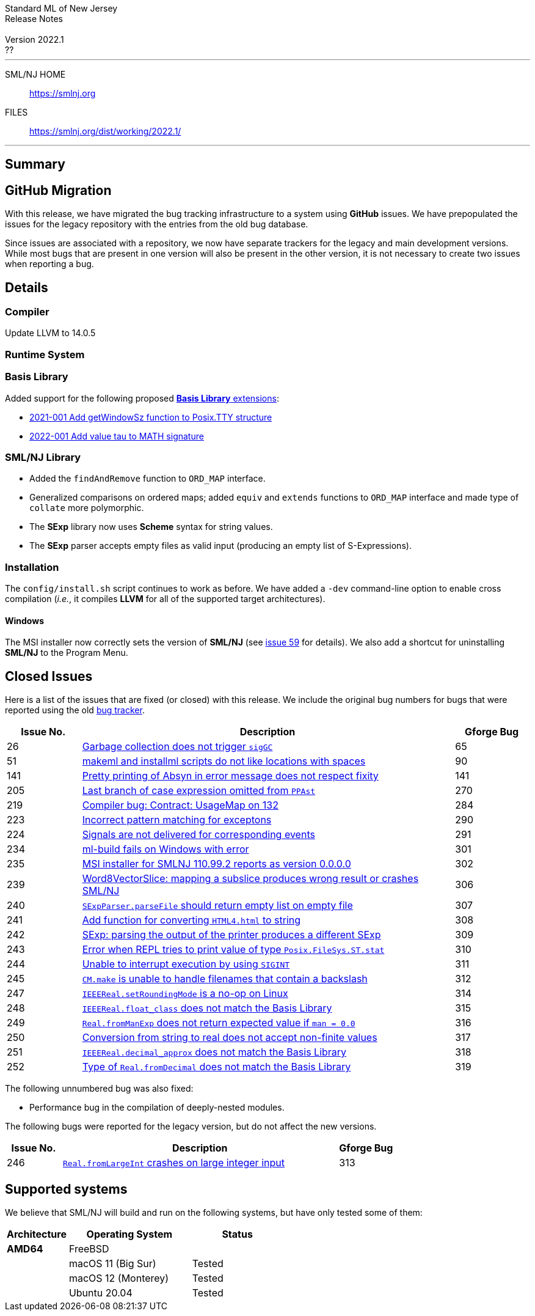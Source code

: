 // A template for creating release notes for a version
//
:version: 2022.1
:date: ??
:dist-dir: https://smlnj.org/dist/working/{version}/
:history: {dist-dir}HISTORY.html
:issue-base: https://github.com/smlnj/smlnj/issues
:release-notes: {dist-dir}{version}-README.html
:stem: latexmath
:source-highlighter: pygments
:stylesheet: release-notes.css
:notitle:

= Standard ML of New Jersey Release Notes

[subs=attributes]
++++
<div class="smlnj-banner">
  <span class="title"> Standard ML of New Jersey <br/> Release Notes </span>
  <br/> <br/>
  <span class="subtitle"> Version {version} <br/> {date} </span>
</div>
++++

''''''''
--
SML/NJ HOME::
  https://www.smlnj.org/index.html[[.tt]#https://smlnj.org#]
FILES::
  {dist-dir}index.html[[.tt]#{dist-dir}#]
--
''''''''

== Summary

== GitHub Migration

With this release, we have migrated the bug tracking infrastructure to a system using
**GitHub** issues.  We have prepopulated the issues for the legacy repository with
the entries from the old bug database.

Since issues are associated with a repository, we now have separate trackers for the
legacy and main development versions.  While most bugs that are present in one version
will also be present in the other version, it is not necessary to create two issues
when reporting a bug.

== Details

=== Compiler

Update LLVM to 14.0.5

=== Runtime System

=== Basis Library

Added support for the following proposed https://github.com/SMLFamily/BasisLibrary[**Basis
Library** extensions]:

--
  * https://github.com/SMLFamily/BasisLibrary/wiki/2021-001-Add-getWindowSz-function-to-Posix.TTY-structure[
    2021-001 Add getWindowSz function to Posix.TTY structure]

  * https://github.com/SMLFamily/BasisLibrary/wiki/2022-001-Add-value-tau-to-MATH-signature[
    2022-001 Add value tau to MATH signature]
--

=== SML/NJ Library

--
  * Added the `findAndRemove` function to `ORD_MAP` interface.
  * Generalized comparisons on ordered maps; added `equiv` and
    `extends` functions to `ORD_MAP` interface and made type of
    `collate` more polymorphic.
  * The *SExp* library now uses *Scheme* syntax for string values.
  * The *SExp* parser accepts empty files as valid input (producing
    an empty list of S-Expressions).
--

=== Installation

The `config/install.sh` script continues to work as before.  We have added a `-dev`
command-line option to enable cross compilation (__i.e.__, it compiles *LLVM*
for all of the supported target architectures).

==== Windows

The MSI installer now correctly sets the version of *SML/NJ* (see
https://github.com/smlnj/legacy/issues/59[issue 59] for details).
We also add a shortcut for uninstalling *SML/NJ* to the Program
Menu.

== Closed Issues

Here is a list of the issues that are fixed (or closed) with this release.
We include the original bug numbers for bugs that were reported using the
old https://smlnj-gforge.cs.uchicago.edu/projects/smlnj-bugs[bug tracker].

[.buglist,cols="^2,<10,^2",strips="none",options="header"]
|=======
| Issue No.
| Description
| Gforge Bug
| [.bugid]#26#
| {issue-base}/26[Garbage collection does not trigger `sigGC`]
| 65
| [.bugid]#51#
| {issue-base}/51[makeml and installml scripts do not like locations with spaces]
| 90
| [.bugid]#141#
| {issue-base}/141[Pretty printing of Absyn in error message does not respect fixity]
| 141
| [.bugid]#205#
| {issue-base}/205[Last branch of case expression omitted from `PPAst`]
| 270
| [.bugid]#219#
| {issue-base}/219[Compiler bug: Contract: UsageMap on 132]
| 284
| [.bugid]#223#
| {issue-base}/223[Incorrect pattern matching for exceptons]
| 290
| [.bugid]#224#
| {issue-base}/224[Signals are not delivered for corresponding events]
| 291
| [.bugid]#234#
| {issue-base}/234[ml-build fails on Windows with error]
| 301
| [.bugid]#235#
| {issue-base}/235[MSI installer for SMLNJ 110.99.2 reports as version 0.0.0.0]
| 302
| [.bugid]#239#
| {issue-base}/239[Word8VectorSlice: mapping a subslice produces wrong result or crashes SML/NJ]
| 306
| [.bugid]#240#
| {issue-base}/240[`SExpParser.parseFile` should return empty list on empty file]
| 307
| [.bugid]#241#
| {issue-base}/241[Add function for converting `HTML4.html` to string]
| 308
| [.bugid]#242#
| {issue-base}/242[SExp: parsing the output of the printer produces a different SExp]
| 309
| [.bugid]#243#
| {issue-base}/243[Error when REPL tries to print value of type `Posix.FileSys.ST.stat`]
| 310
| [.bugid]#244#
| {issue-base}/244[Unable to interrupt execution by using `SIGINT`]
| 311
| [.bugid]#245#
| {issue-base}/245[`CM.make` is unable to handle filenames that contain a backslash]
| 312
| [.bugid]#247#
| {issue-base}/247[`IEEEReal.setRoundingMode` is a no-op on Linux]
| 314
| [.bugid]#248#
| {issue-base}/248[`IEEEReal.float_class` does not match the Basis Library]
| 315
| [.bugid]#249#
| {issue-base}/249[`Real.fromManExp` does not return expected value if `man = 0.0`]
| 316
| [.bugid]#250#
| {issue-base}/250[Conversion from string to real does not accept non-finite values]
| 317
| [.bugid]#251#
| {issue-base}/251[`IEEEReal.decimal_approx` does not match the Basis Library]
| 318
| [.bugid]#252#
| {issue-base}/252[Type of `Real.fromDecimal` does not match the Basis Library]
| 319
|=======

The following unnumbered bug was also fixed:
--
  * Performance bug in the compilation of deeply-nested modules.
--

The following bugs were reported for the legacy version, but do not affect
the new versions.

[.buglist,cols="^2,<10,^2",strips="none",options="header"]
|=======
| Issue No.
| Description
| Gforge Bug
| [.bugid]#246#
| {issue-base}/246[`Real.fromLargeInt` crashes on large integer input]
| 313
|=======

== Supported systems

We believe that SML/NJ will build and run on the following systems, but have only
tested some of them:

[.support-table,cols="^2s,^4v,^3v",options="header",strips="none"]
|=======
| Architecture | Operating System | Status
| AMD64 | FreeBSD |
| | macOS 11 (Big Sur) | Tested
| | macOS 12 (Monterey) | Tested
| | Ubuntu 20.04 | Tested
|=======
